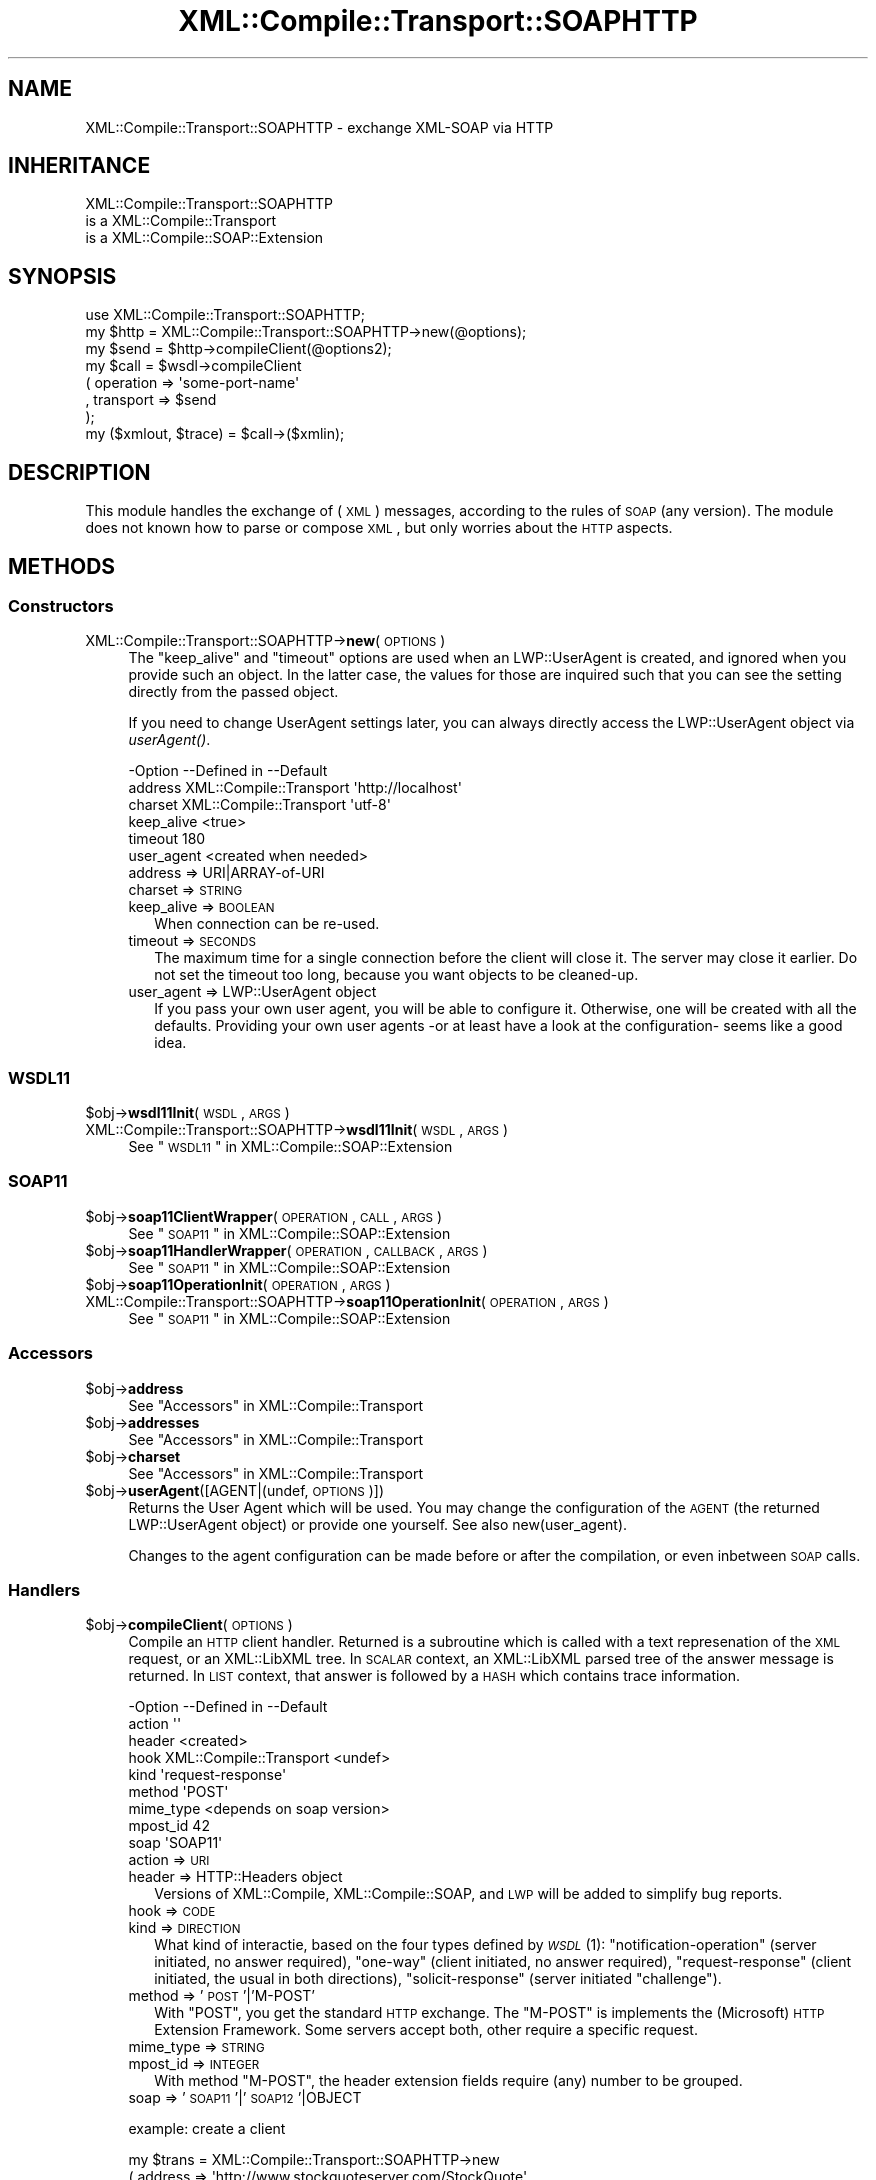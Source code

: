 .\" Automatically generated by Pod::Man 2.23 (Pod::Simple 3.14)
.\"
.\" Standard preamble:
.\" ========================================================================
.de Sp \" Vertical space (when we can't use .PP)
.if t .sp .5v
.if n .sp
..
.de Vb \" Begin verbatim text
.ft CW
.nf
.ne \\$1
..
.de Ve \" End verbatim text
.ft R
.fi
..
.\" Set up some character translations and predefined strings.  \*(-- will
.\" give an unbreakable dash, \*(PI will give pi, \*(L" will give a left
.\" double quote, and \*(R" will give a right double quote.  \*(C+ will
.\" give a nicer C++.  Capital omega is used to do unbreakable dashes and
.\" therefore won't be available.  \*(C` and \*(C' expand to `' in nroff,
.\" nothing in troff, for use with C<>.
.tr \(*W-
.ds C+ C\v'-.1v'\h'-1p'\s-2+\h'-1p'+\s0\v'.1v'\h'-1p'
.ie n \{\
.    ds -- \(*W-
.    ds PI pi
.    if (\n(.H=4u)&(1m=24u) .ds -- \(*W\h'-12u'\(*W\h'-12u'-\" diablo 10 pitch
.    if (\n(.H=4u)&(1m=20u) .ds -- \(*W\h'-12u'\(*W\h'-8u'-\"  diablo 12 pitch
.    ds L" ""
.    ds R" ""
.    ds C` ""
.    ds C' ""
'br\}
.el\{\
.    ds -- \|\(em\|
.    ds PI \(*p
.    ds L" ``
.    ds R" ''
'br\}
.\"
.\" Escape single quotes in literal strings from groff's Unicode transform.
.ie \n(.g .ds Aq \(aq
.el       .ds Aq '
.\"
.\" If the F register is turned on, we'll generate index entries on stderr for
.\" titles (.TH), headers (.SH), subsections (.SS), items (.Ip), and index
.\" entries marked with X<> in POD.  Of course, you'll have to process the
.\" output yourself in some meaningful fashion.
.ie \nF \{\
.    de IX
.    tm Index:\\$1\t\\n%\t"\\$2"
..
.    nr % 0
.    rr F
.\}
.el \{\
.    de IX
..
.\}
.\"
.\" Accent mark definitions (@(#)ms.acc 1.5 88/02/08 SMI; from UCB 4.2).
.\" Fear.  Run.  Save yourself.  No user-serviceable parts.
.    \" fudge factors for nroff and troff
.if n \{\
.    ds #H 0
.    ds #V .8m
.    ds #F .3m
.    ds #[ \f1
.    ds #] \fP
.\}
.if t \{\
.    ds #H ((1u-(\\\\n(.fu%2u))*.13m)
.    ds #V .6m
.    ds #F 0
.    ds #[ \&
.    ds #] \&
.\}
.    \" simple accents for nroff and troff
.if n \{\
.    ds ' \&
.    ds ` \&
.    ds ^ \&
.    ds , \&
.    ds ~ ~
.    ds /
.\}
.if t \{\
.    ds ' \\k:\h'-(\\n(.wu*8/10-\*(#H)'\'\h"|\\n:u"
.    ds ` \\k:\h'-(\\n(.wu*8/10-\*(#H)'\`\h'|\\n:u'
.    ds ^ \\k:\h'-(\\n(.wu*10/11-\*(#H)'^\h'|\\n:u'
.    ds , \\k:\h'-(\\n(.wu*8/10)',\h'|\\n:u'
.    ds ~ \\k:\h'-(\\n(.wu-\*(#H-.1m)'~\h'|\\n:u'
.    ds / \\k:\h'-(\\n(.wu*8/10-\*(#H)'\z\(sl\h'|\\n:u'
.\}
.    \" troff and (daisy-wheel) nroff accents
.ds : \\k:\h'-(\\n(.wu*8/10-\*(#H+.1m+\*(#F)'\v'-\*(#V'\z.\h'.2m+\*(#F'.\h'|\\n:u'\v'\*(#V'
.ds 8 \h'\*(#H'\(*b\h'-\*(#H'
.ds o \\k:\h'-(\\n(.wu+\w'\(de'u-\*(#H)/2u'\v'-.3n'\*(#[\z\(de\v'.3n'\h'|\\n:u'\*(#]
.ds d- \h'\*(#H'\(pd\h'-\w'~'u'\v'-.25m'\f2\(hy\fP\v'.25m'\h'-\*(#H'
.ds D- D\\k:\h'-\w'D'u'\v'-.11m'\z\(hy\v'.11m'\h'|\\n:u'
.ds th \*(#[\v'.3m'\s+1I\s-1\v'-.3m'\h'-(\w'I'u*2/3)'\s-1o\s+1\*(#]
.ds Th \*(#[\s+2I\s-2\h'-\w'I'u*3/5'\v'-.3m'o\v'.3m'\*(#]
.ds ae a\h'-(\w'a'u*4/10)'e
.ds Ae A\h'-(\w'A'u*4/10)'E
.    \" corrections for vroff
.if v .ds ~ \\k:\h'-(\\n(.wu*9/10-\*(#H)'\s-2\u~\d\s+2\h'|\\n:u'
.if v .ds ^ \\k:\h'-(\\n(.wu*10/11-\*(#H)'\v'-.4m'^\v'.4m'\h'|\\n:u'
.    \" for low resolution devices (crt and lpr)
.if \n(.H>23 .if \n(.V>19 \
\{\
.    ds : e
.    ds 8 ss
.    ds o a
.    ds d- d\h'-1'\(ga
.    ds D- D\h'-1'\(hy
.    ds th \o'bp'
.    ds Th \o'LP'
.    ds ae ae
.    ds Ae AE
.\}
.rm #[ #] #H #V #F C
.\" ========================================================================
.\"
.IX Title "XML::Compile::Transport::SOAPHTTP 3"
.TH XML::Compile::Transport::SOAPHTTP 3 "2011-06-20" "perl v5.12.3" "User Contributed Perl Documentation"
.\" For nroff, turn off justification.  Always turn off hyphenation; it makes
.\" way too many mistakes in technical documents.
.if n .ad l
.nh
.SH "NAME"
XML::Compile::Transport::SOAPHTTP \- exchange XML\-SOAP via HTTP
.SH "INHERITANCE"
.IX Header "INHERITANCE"
.Vb 3
\& XML::Compile::Transport::SOAPHTTP
\&   is a XML::Compile::Transport
\&   is a XML::Compile::SOAP::Extension
.Ve
.SH "SYNOPSIS"
.IX Header "SYNOPSIS"
.Vb 1
\& use XML::Compile::Transport::SOAPHTTP;
\&
\& my $http = XML::Compile::Transport::SOAPHTTP\->new(@options);
\& my $send = $http\->compileClient(@options2);
\&
\& my $call = $wsdl\->compileClient
\&   ( operation => \*(Aqsome\-port\-name\*(Aq
\&   , transport => $send
\&   );
\&
\& my ($xmlout, $trace) = $call\->($xmlin);
.Ve
.SH "DESCRIPTION"
.IX Header "DESCRIPTION"
This module handles the exchange of (\s-1XML\s0) messages, according to the
rules of \s-1SOAP\s0 (any version).  The module does not known how to parse
or compose \s-1XML\s0, but only worries about the \s-1HTTP\s0 aspects.
.SH "METHODS"
.IX Header "METHODS"
.SS "Constructors"
.IX Subsection "Constructors"
.IP "XML::Compile::Transport::SOAPHTTP\->\fBnew\fR(\s-1OPTIONS\s0)" 4
.IX Item "XML::Compile::Transport::SOAPHTTP->new(OPTIONS)"
The \f(CW\*(C`keep_alive\*(C'\fR and \f(CW\*(C`timeout\*(C'\fR options are used when an LWP::UserAgent
is created, and ignored when you provide such an object.  In the latter
case, the values for those are inquired such that you can see the setting
directly from the passed object.
.Sp
If you need to change UserAgent settings later, you can always directly
access the LWP::UserAgent object via \fIuserAgent()\fR.
.Sp
.Vb 6
\& \-Option    \-\-Defined in     \-\-Default
\&  address     XML::Compile::Transport  \*(Aqhttp://localhost\*(Aq
\&  charset     XML::Compile::Transport  \*(Aqutf\-8\*(Aq
\&  keep_alive                   <true>
\&  timeout                      180
\&  user_agent                   <created when needed>
.Ve
.RS 4
.IP "address => URI|ARRAY\-of\-URI" 2
.IX Item "address => URI|ARRAY-of-URI"
.PD 0
.IP "charset => \s-1STRING\s0" 2
.IX Item "charset => STRING"
.IP "keep_alive => \s-1BOOLEAN\s0" 2
.IX Item "keep_alive => BOOLEAN"
.PD
When connection can be re-used.
.IP "timeout => \s-1SECONDS\s0" 2
.IX Item "timeout => SECONDS"
The maximum time for a single connection before the client will close it.
The server may close it earlier.  Do not set the timeout too long, because
you want objects to be cleaned-up.
.IP "user_agent => LWP::UserAgent object" 2
.IX Item "user_agent => LWP::UserAgent object"
If you pass your own user agent, you will be able to configure
it. Otherwise, one will be created with all the defaults. Providing
your own user agents \-or at least have a look at the configuration\-
seems like a good idea.
.RE
.RS 4
.RE
.SS "\s-1WSDL11\s0"
.IX Subsection "WSDL11"
.ie n .IP "$obj\->\fBwsdl11Init\fR(\s-1WSDL\s0, \s-1ARGS\s0)" 4
.el .IP "\f(CW$obj\fR\->\fBwsdl11Init\fR(\s-1WSDL\s0, \s-1ARGS\s0)" 4
.IX Item "$obj->wsdl11Init(WSDL, ARGS)"
.PD 0
.IP "XML::Compile::Transport::SOAPHTTP\->\fBwsdl11Init\fR(\s-1WSDL\s0, \s-1ARGS\s0)" 4
.IX Item "XML::Compile::Transport::SOAPHTTP->wsdl11Init(WSDL, ARGS)"
.PD
See \*(L"\s-1WSDL11\s0\*(R" in XML::Compile::SOAP::Extension
.SS "\s-1SOAP11\s0"
.IX Subsection "SOAP11"
.ie n .IP "$obj\->\fBsoap11ClientWrapper\fR(\s-1OPERATION\s0, \s-1CALL\s0, \s-1ARGS\s0)" 4
.el .IP "\f(CW$obj\fR\->\fBsoap11ClientWrapper\fR(\s-1OPERATION\s0, \s-1CALL\s0, \s-1ARGS\s0)" 4
.IX Item "$obj->soap11ClientWrapper(OPERATION, CALL, ARGS)"
See \*(L"\s-1SOAP11\s0\*(R" in XML::Compile::SOAP::Extension
.ie n .IP "$obj\->\fBsoap11HandlerWrapper\fR(\s-1OPERATION\s0, \s-1CALLBACK\s0, \s-1ARGS\s0)" 4
.el .IP "\f(CW$obj\fR\->\fBsoap11HandlerWrapper\fR(\s-1OPERATION\s0, \s-1CALLBACK\s0, \s-1ARGS\s0)" 4
.IX Item "$obj->soap11HandlerWrapper(OPERATION, CALLBACK, ARGS)"
See \*(L"\s-1SOAP11\s0\*(R" in XML::Compile::SOAP::Extension
.ie n .IP "$obj\->\fBsoap11OperationInit\fR(\s-1OPERATION\s0, \s-1ARGS\s0)" 4
.el .IP "\f(CW$obj\fR\->\fBsoap11OperationInit\fR(\s-1OPERATION\s0, \s-1ARGS\s0)" 4
.IX Item "$obj->soap11OperationInit(OPERATION, ARGS)"
.PD 0
.IP "XML::Compile::Transport::SOAPHTTP\->\fBsoap11OperationInit\fR(\s-1OPERATION\s0, \s-1ARGS\s0)" 4
.IX Item "XML::Compile::Transport::SOAPHTTP->soap11OperationInit(OPERATION, ARGS)"
.PD
See \*(L"\s-1SOAP11\s0\*(R" in XML::Compile::SOAP::Extension
.SS "Accessors"
.IX Subsection "Accessors"
.ie n .IP "$obj\->\fBaddress\fR" 4
.el .IP "\f(CW$obj\fR\->\fBaddress\fR" 4
.IX Item "$obj->address"
See \*(L"Accessors\*(R" in XML::Compile::Transport
.ie n .IP "$obj\->\fBaddresses\fR" 4
.el .IP "\f(CW$obj\fR\->\fBaddresses\fR" 4
.IX Item "$obj->addresses"
See \*(L"Accessors\*(R" in XML::Compile::Transport
.ie n .IP "$obj\->\fBcharset\fR" 4
.el .IP "\f(CW$obj\fR\->\fBcharset\fR" 4
.IX Item "$obj->charset"
See \*(L"Accessors\*(R" in XML::Compile::Transport
.ie n .IP "$obj\->\fBuserAgent\fR([AGENT|(undef, \s-1OPTIONS\s0)])" 4
.el .IP "\f(CW$obj\fR\->\fBuserAgent\fR([AGENT|(undef, \s-1OPTIONS\s0)])" 4
.IX Item "$obj->userAgent([AGENT|(undef, OPTIONS)])"
Returns the User Agent which will be used.  You may change the
configuration of the \s-1AGENT\s0 (the returned LWP::UserAgent object)
or provide one yourself.  See also new(user_agent).
.Sp
Changes to the agent configuration can be made before or after the
compilation, or even inbetween \s-1SOAP\s0 calls.
.SS "Handlers"
.IX Subsection "Handlers"
.ie n .IP "$obj\->\fBcompileClient\fR(\s-1OPTIONS\s0)" 4
.el .IP "\f(CW$obj\fR\->\fBcompileClient\fR(\s-1OPTIONS\s0)" 4
.IX Item "$obj->compileClient(OPTIONS)"
Compile an \s-1HTTP\s0 client handler.  Returned is a subroutine which is called
with a text represenation of the \s-1XML\s0 request, or an XML::LibXML tree.
In \s-1SCALAR\s0 context, an XML::LibXML parsed tree of the answer message
is returned.  In \s-1LIST\s0 context, that answer is followed by a \s-1HASH\s0 which
contains trace information.
.Sp
.Vb 9
\& \-Option   \-\-Defined in     \-\-Default
\&  action                      \*(Aq\*(Aq
\&  header                      <created>
\&  hook       XML::Compile::Transport  <undef>
\&  kind                        \*(Aqrequest\-response\*(Aq
\&  method                      \*(AqPOST\*(Aq
\&  mime_type                   <depends on soap version>
\&  mpost_id                    42
\&  soap                        \*(AqSOAP11\*(Aq
.Ve
.RS 4
.IP "action => \s-1URI\s0" 2
.IX Item "action => URI"
.PD 0
.IP "header => HTTP::Headers object" 2
.IX Item "header => HTTP::Headers object"
.PD
Versions of XML::Compile, XML::Compile::SOAP, and \s-1LWP\s0 will be
added to simplify bug reports.
.IP "hook => \s-1CODE\s0" 2
.IX Item "hook => CODE"
.PD 0
.IP "kind => \s-1DIRECTION\s0" 2
.IX Item "kind => DIRECTION"
.PD
What kind of interactie, based on the four types defined by \s-1\fIWSDL\s0\fR\|(1):
\&\f(CW\*(C`notification\-operation\*(C'\fR (server initiated, no answer required),
\&\f(CW\*(C`one\-way\*(C'\fR (client initiated, no answer required), \f(CW\*(C`request\-response\*(C'\fR
(client initiated, the usual in both directions), \f(CW\*(C`solicit\-response\*(C'\fR (server
initiated \*(L"challenge\*(R").
.IP "method => '\s-1POST\s0'|'M\-POST'" 2
.IX Item "method => 'POST'|'M-POST'"
With \f(CW\*(C`POST\*(C'\fR, you get the standard \s-1HTTP\s0 exchange.  The \f(CW\*(C`M\-POST\*(C'\fR is
implements the (Microsoft) \s-1HTTP\s0 Extension Framework.  Some servers
accept both, other require a specific request.
.IP "mime_type => \s-1STRING\s0" 2
.IX Item "mime_type => STRING"
.PD 0
.IP "mpost_id => \s-1INTEGER\s0" 2
.IX Item "mpost_id => INTEGER"
.PD
With method \f(CW\*(C`M\-POST\*(C'\fR, the header extension fields require (any) number
to be grouped.
.IP "soap => '\s-1SOAP11\s0'|'\s-1SOAP12\s0'|OBJECT" 2
.IX Item "soap => 'SOAP11'|'SOAP12'|OBJECT"
.RE
.RS 4
.Sp
example: create a client
.Sp
.Vb 3
\& my $trans = XML::Compile::Transport::SOAPHTTP\->new
\&   ( address => \*(Aqhttp://www.stockquoteserver.com/StockQuote\*(Aq
\&   );
\&
\& my $call = $trans\->compileClient
\&   ( action  => \*(Aqhttp://example.com/GetLastTradePrice\*(Aq
\&   );
\&
\& # $request and $answer are XML::LibXML trees!
\& # see XML::Compile::SOAP::Client::compileClient() for wrapper which
\& # converts from and to Perl data structures.
\&
\& my ($answer, $trace) = $call\->($request);
\& my $answer = $call\->($request); # drop $trace info immediately
.Ve
.RE
.ie n .IP "$obj\->\fBheaderAddVersions\fR(\s-1HEADER\s0)" 4
.el .IP "\f(CW$obj\fR\->\fBheaderAddVersions\fR(\s-1HEADER\s0)" 4
.IX Item "$obj->headerAddVersions(HEADER)"
.PD 0
.IP "XML::Compile::Transport::SOAPHTTP\->\fBheaderAddVersions\fR(\s-1HEADER\s0)" 4
.IX Item "XML::Compile::Transport::SOAPHTTP->headerAddVersions(HEADER)"
.PD
Adds some lines about module versions, which may help debugging
or error reports.  This is called when a new client or server
is being created.
.SH "Helpers"
.IX Header "Helpers"
.IP "XML::Compile::Transport::SOAPHTTP\->\fBregister\fR(\s-1URI\s0)" 4
.IX Item "XML::Compile::Transport::SOAPHTTP->register(URI)"
See \*(L"Helpers\*(R" in XML::Compile::Transport
.SH "SEE ALSO"
.IX Header "SEE ALSO"
This module is part of XML-Compile-SOAP distribution version 2.24,
built on June 20, 2011. Website: \fIhttp://perl.overmeer.net/xml\-compile/\fR
.PP
Other distributions in this suite:
XML::Compile,
XML::Compile::SOAP,
XML::Compile::SOAP12,
XML::Compile::SOAP::Daemon,
XML::Compile::SOAP::WSA,
XML::Compile::C14N,
XML::Compile::WSS,
XML::Compile::Tester,
XML::Compile::Cache,
XML::Compile::Dumper,
XML::Compile::RPC,
XML::Rewrite,
XML::eXistDB,
and
XML::LibXML::Simple.
.PP
Please post questions or ideas to the mailinglist at
\&\fIhttp://lists.scsys.co.uk/cgi\-bin/mailman/listinfo/xml\-compile\fR
For live contact with other developers, visit the \f(CW\*(C`#xml\-compile\*(C'\fR channel
on \f(CW\*(C`irc.perl.org\*(C'\fR.
.SH "LICENSE"
.IX Header "LICENSE"
Copyrights 2007\-2011 by Mark Overmeer. For other contributors see ChangeLog.
.PP
This program is free software; you can redistribute it and/or modify it
under the same terms as Perl itself.
See \fIhttp://www.perl.com/perl/misc/Artistic.html\fR
